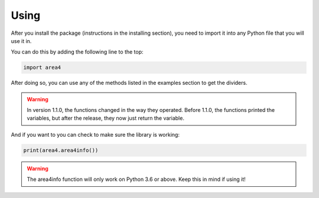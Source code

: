 Using
=====

After you install the package (instructions in the installing section), you need to import it into any Python file that you will use it in.

You can do this by adding the following line to the top:

.. code-block:: python

    import area4

After doing so, you can use any of the methods listed in the examples section to get the dividers.


.. warning:: In version 1.1.0, the functions changed in the way they operated.  Before 1.1.0, the functions printed the variables, but after the release, they now just return the variable.

And if you want to you can check to make sure the library is working:

.. code-block:: python

    print(area4.area4info())

.. warning:: The area4info function will only work on Python 3.6 or above.  Keep this in mind if using it!


